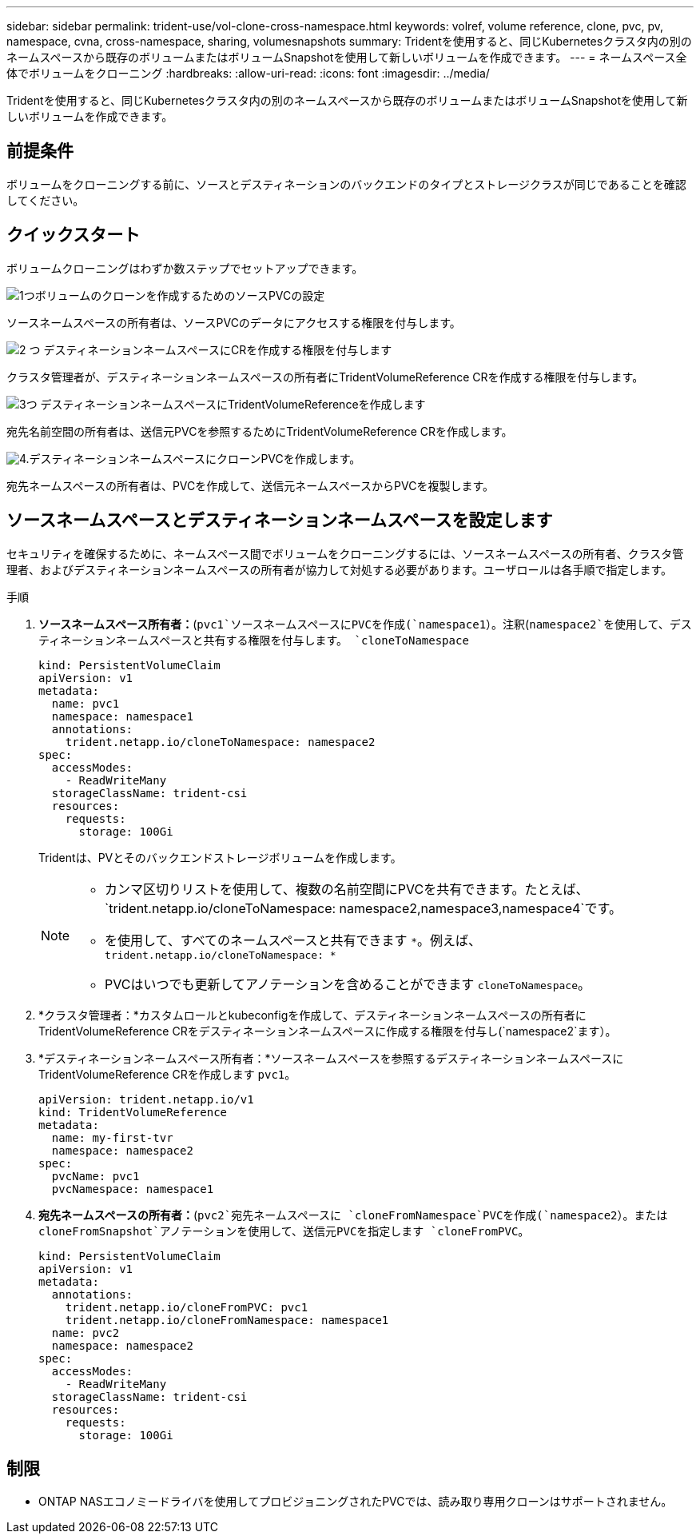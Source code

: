 ---
sidebar: sidebar 
permalink: trident-use/vol-clone-cross-namespace.html 
keywords: volref, volume reference, clone, pvc, pv, namespace, cvna, cross-namespace, sharing, volumesnapshots 
summary: Tridentを使用すると、同じKubernetesクラスタ内の別のネームスペースから既存のボリュームまたはボリュームSnapshotを使用して新しいボリュームを作成できます。 
---
= ネームスペース全体でボリュームをクローニング
:hardbreaks:
:allow-uri-read: 
:icons: font
:imagesdir: ../media/


[role="lead"]
Tridentを使用すると、同じKubernetesクラスタ内の別のネームスペースから既存のボリュームまたはボリュームSnapshotを使用して新しいボリュームを作成できます。



== 前提条件

ボリュームをクローニングする前に、ソースとデスティネーションのバックエンドのタイプとストレージクラスが同じであることを確認してください。



== クイックスタート

ボリュームクローニングはわずか数ステップでセットアップできます。

.image:https://raw.githubusercontent.com/NetAppDocs/common/main/media/number-1.png["1つ"]ボリュームのクローンを作成するためのソースPVCの設定
[role="quick-margin-para"]
ソースネームスペースの所有者は、ソースPVCのデータにアクセスする権限を付与します。

.image:https://raw.githubusercontent.com/NetAppDocs/common/main/media/number-2.png["2 つ"] デスティネーションネームスペースにCRを作成する権限を付与します
[role="quick-margin-para"]
クラスタ管理者が、デスティネーションネームスペースの所有者にTridentVolumeReference CRを作成する権限を付与します。

.image:https://raw.githubusercontent.com/NetAppDocs/common/main/media/number-3.png["3つ"] デスティネーションネームスペースにTridentVolumeReferenceを作成します
[role="quick-margin-para"]
宛先名前空間の所有者は、送信元PVCを参照するためにTridentVolumeReference CRを作成します。

.image:https://raw.githubusercontent.com/NetAppDocs/common/main/media/number-4.png["4."]デスティネーションネームスペースにクローンPVCを作成します。
[role="quick-margin-para"]
宛先ネームスペースの所有者は、PVCを作成して、送信元ネームスペースからPVCを複製します。



== ソースネームスペースとデスティネーションネームスペースを設定します

セキュリティを確保するために、ネームスペース間でボリュームをクローニングするには、ソースネームスペースの所有者、クラスタ管理者、およびデスティネーションネームスペースの所有者が協力して対処する必要があります。ユーザロールは各手順で指定します。

.手順
. *ソースネームスペース所有者：*(`pvc1`ソースネームスペースにPVCを作成(`namespace1`）。注釈(`namespace2`を使用して、デスティネーションネームスペースと共有する権限を付与します。 `cloneToNamespace`
+
[source, yaml]
----
kind: PersistentVolumeClaim
apiVersion: v1
metadata:
  name: pvc1
  namespace: namespace1
  annotations:
    trident.netapp.io/cloneToNamespace: namespace2
spec:
  accessModes:
    - ReadWriteMany
  storageClassName: trident-csi
  resources:
    requests:
      storage: 100Gi
----
+
Tridentは、PVとそのバックエンドストレージボリュームを作成します。

+
[NOTE]
====
** カンマ区切りリストを使用して、複数の名前空間にPVCを共有できます。たとえば、 `trident.netapp.io/cloneToNamespace: namespace2,namespace3,namespace4`です。
** を使用して、すべてのネームスペースと共有できます `*`。例えば、 `trident.netapp.io/cloneToNamespace: *`
** PVCはいつでも更新してアノテーションを含めることができます `cloneToNamespace`。


====
. *クラスタ管理者：*カスタムロールとkubeconfigを作成して、デスティネーションネームスペースの所有者にTridentVolumeReference CRをデスティネーションネームスペースに作成する権限を付与し(`namespace2`ます）。
. *デスティネーションネームスペース所有者：*ソースネームスペースを参照するデスティネーションネームスペースにTridentVolumeReference CRを作成します `pvc1`。
+
[source, yaml]
----
apiVersion: trident.netapp.io/v1
kind: TridentVolumeReference
metadata:
  name: my-first-tvr
  namespace: namespace2
spec:
  pvcName: pvc1
  pvcNamespace: namespace1
----
. *宛先ネームスペースの所有者：*(`pvc2`宛先ネームスペースに `cloneFromNamespace`PVCを作成(`namespace2`）。または `cloneFromSnapshot`アノテーションを使用して、送信元PVCを指定します `cloneFromPVC`。
+
[source, yaml]
----
kind: PersistentVolumeClaim
apiVersion: v1
metadata:
  annotations:
    trident.netapp.io/cloneFromPVC: pvc1
    trident.netapp.io/cloneFromNamespace: namespace1
  name: pvc2
  namespace: namespace2
spec:
  accessModes:
    - ReadWriteMany
  storageClassName: trident-csi
  resources:
    requests:
      storage: 100Gi
----




== 制限

* ONTAP NASエコノミードライバを使用してプロビジョニングされたPVCでは、読み取り専用クローンはサポートされません。

